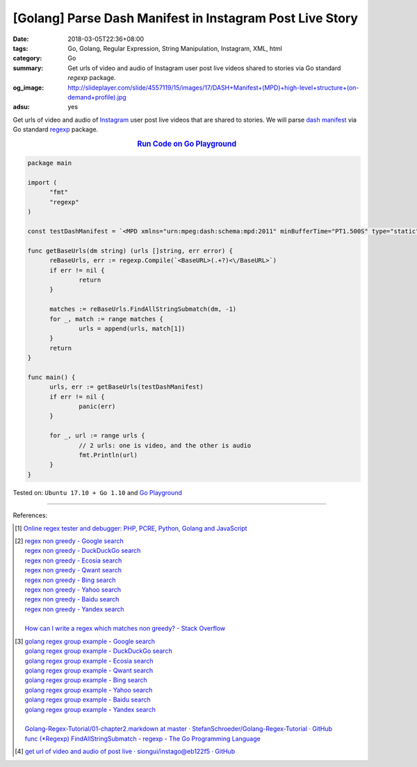 [Golang] Parse Dash Manifest in Instagram Post Live Story
#########################################################

:date: 2018-03-05T22:36+08:00
:tags: Go, Golang, Regular Expression, String Manipulation, Instagram, XML, html
:category: Go
:summary: Get urls of video and audio of Instagram user post live videos shared
          to stories via Go standard *regexp* package.
:og_image: http://slideplayer.com/slide/4557119/15/images/17/DASH+Manifest+(MPD)+high-level+structure+(on-demand+profile).jpg
:adsu: yes


Get urls of video and audio of Instagram_ user post live videos that are shared
to stories. We will parse `dash manifest`_ via Go standard regexp_ package.

.. rubric:: `Run Code on Go Playground <https://play.golang.org/p/ZwrYqxc_l7X>`__
   :class: align-center

.. code-block:: go

  package main

  import (
  	"fmt"
  	"regexp"
  )

  const testDashManifest = `<MPD xmlns="urn:mpeg:dash:schema:mpd:2011" minBufferTime="PT1.500S" type="static" mediaPresentationDuration="PT0H0M9.468S" maxSegmentDuration="PT0H0M2.000S" profiles="urn:mpeg:dash:profile:isoff-on-demand:2011,http://dashif.org/guidelines/dash264"><Period duration="PT0H0M9.468S"><AdaptationSet segmentAlignment="true" maxWidth="396" maxHeight="746" maxFrameRate="16000/528" par="396:746" lang="und" subsegmentAlignment="true" subsegmentStartsWithSAP="1"><Representation id="17924879014006631v" mimeType="video/mp4" codecs="avc1.4d401f" width="396" height="746" frameRate="16000/528" sar="1:1" startWithSAP="1" bandwidth="836675" FBQualityClass="sd" FBQualityLabel="396w"><BaseURL>https://instagram.fkhh1-1.fna.fbcdn.net/vp/4bc800aa48ed9f3bcc763d3e5d4e48fe/5A8F0D5A/t72.12950-16/27465973_336693050159819_3428588455850934272_n.mp4</BaseURL><SegmentBase indexRangeExact="true" indexRange="899-1026"><Initialization range="0-898"/></SegmentBase></Representation></AdaptationSet><AdaptationSet segmentAlignment="true" lang="und" subsegmentAlignment="true" subsegmentStartsWithSAP="1"><Representation id="17924879014006631a" mimeType="audio/mp4" codecs="mp4a.40.2" audioSamplingRate="44100" startWithSAP="1" bandwidth="51679"><AudioChannelConfiguration schemeIdUri="urn:mpeg:dash:23003:3:audio_channel_configuration:2011" value="2"/><BaseURL>https://instagram.fkhh1-1.fna.fbcdn.net/vp/c3198573a9e6375f6bd01da3c8312dc4/5A8F0753/t72.12950-16/27486167_191963884733826_1789728450089582592_n.mp4</BaseURL><SegmentBase indexRangeExact="true" indexRange="835-926"><Initialization range="0-834"/></SegmentBase></Representation></AdaptationSet></Period></MPD>`

  func getBaseUrls(dm string) (urls []string, err error) {
  	reBaseUrls, err := regexp.Compile(`<BaseURL>(.+?)<\/BaseURL>`)
  	if err != nil {
  		return
  	}

  	matches := reBaseUrls.FindAllStringSubmatch(dm, -1)
  	for _, match := range matches {
  		urls = append(urls, match[1])
  	}
  	return
  }

  func main() {
  	urls, err := getBaseUrls(testDashManifest)
  	if err != nil {
  		panic(err)
  	}

  	for _, url := range urls {
  		// 2 urls: one is video, and the other is audio
  		fmt.Println(url)
  	}
  }

.. adsu:: 2

Tested on: ``Ubuntu 17.10 + Go 1.10`` and `Go Playground`_

----

References:

.. [1] `Online regex tester and debugger: PHP, PCRE, Python, Golang and JavaScript <https://regex101.com/>`_
.. [2] | `regex non greedy - Google search <https://www.google.com/search?q=regex+non+greedy>`_
       | `regex non greedy - DuckDuckGo search <https://duckduckgo.com/?q=regex+non+greedy>`_
       | `regex non greedy - Ecosia search <https://www.ecosia.org/search?q=regex+non+greedy>`_
       | `regex non greedy - Qwant search <https://www.qwant.com/?q=regex+non+greedy>`_
       | `regex non greedy - Bing search <https://www.bing.com/search?q=regex+non+greedy>`_
       | `regex non greedy - Yahoo search <https://search.yahoo.com/search?p=regex+non+greedy>`_
       | `regex non greedy - Baidu search <https://www.baidu.com/s?wd=regex+non+greedy>`_
       | `regex non greedy - Yandex search <https://www.yandex.com/search/?text=regex+non+greedy>`_
       |
       | `How can I write a regex which matches non greedy? - Stack Overflow <https://stackoverflow.com/a/11899069>`_
.. [3] | `golang regex group example - Google search <https://www.google.com/search?q=golang+regex+group+example>`_
       | `golang regex group example - DuckDuckGo search <https://duckduckgo.com/?q=golang+regex+group+example>`_
       | `golang regex group example - Ecosia search <https://www.ecosia.org/search?q=golang+regex+group+example>`_
       | `golang regex group example - Qwant search <https://www.qwant.com/?q=golang+regex+group+example>`_
       | `golang regex group example - Bing search <https://www.bing.com/search?q=golang+regex+group+example>`_
       | `golang regex group example - Yahoo search <https://search.yahoo.com/search?p=golang+regex+group+example>`_
       | `golang regex group example - Baidu search <https://www.baidu.com/s?wd=golang+regex+group+example>`_
       | `golang regex group example - Yandex search <https://www.yandex.com/search/?text=golang+regex+group+example>`_
       |
       | `Golang-Regex-Tutorial/01-chapter2.markdown at master · StefanSchroeder/Golang-Regex-Tutorial · GitHub <https://github.com/StefanSchroeder/Golang-Regex-Tutorial/blob/master/01-chapter2.markdown>`_
       | `func (*Regexp) FindAllStringSubmatch - regexp - The Go Programming Language <https://golang.org/pkg/regexp/#Regexp.FindAllStringSubmatch>`_
.. [4] `get url of video and audio of post live · siongui/instago@eb122f5 · GitHub <https://github.com/siongui/instago/commit/eb122f557a697c721538d9e88090cc3dbda09538>`_

.. _regexp: https://golang.org/pkg/regexp/
.. _Instagram: https://www.instagram.com/
.. _dash manifest: https://www.google.com/search?q=dash+manifest
.. _Go Playground: https://play.golang.org/
